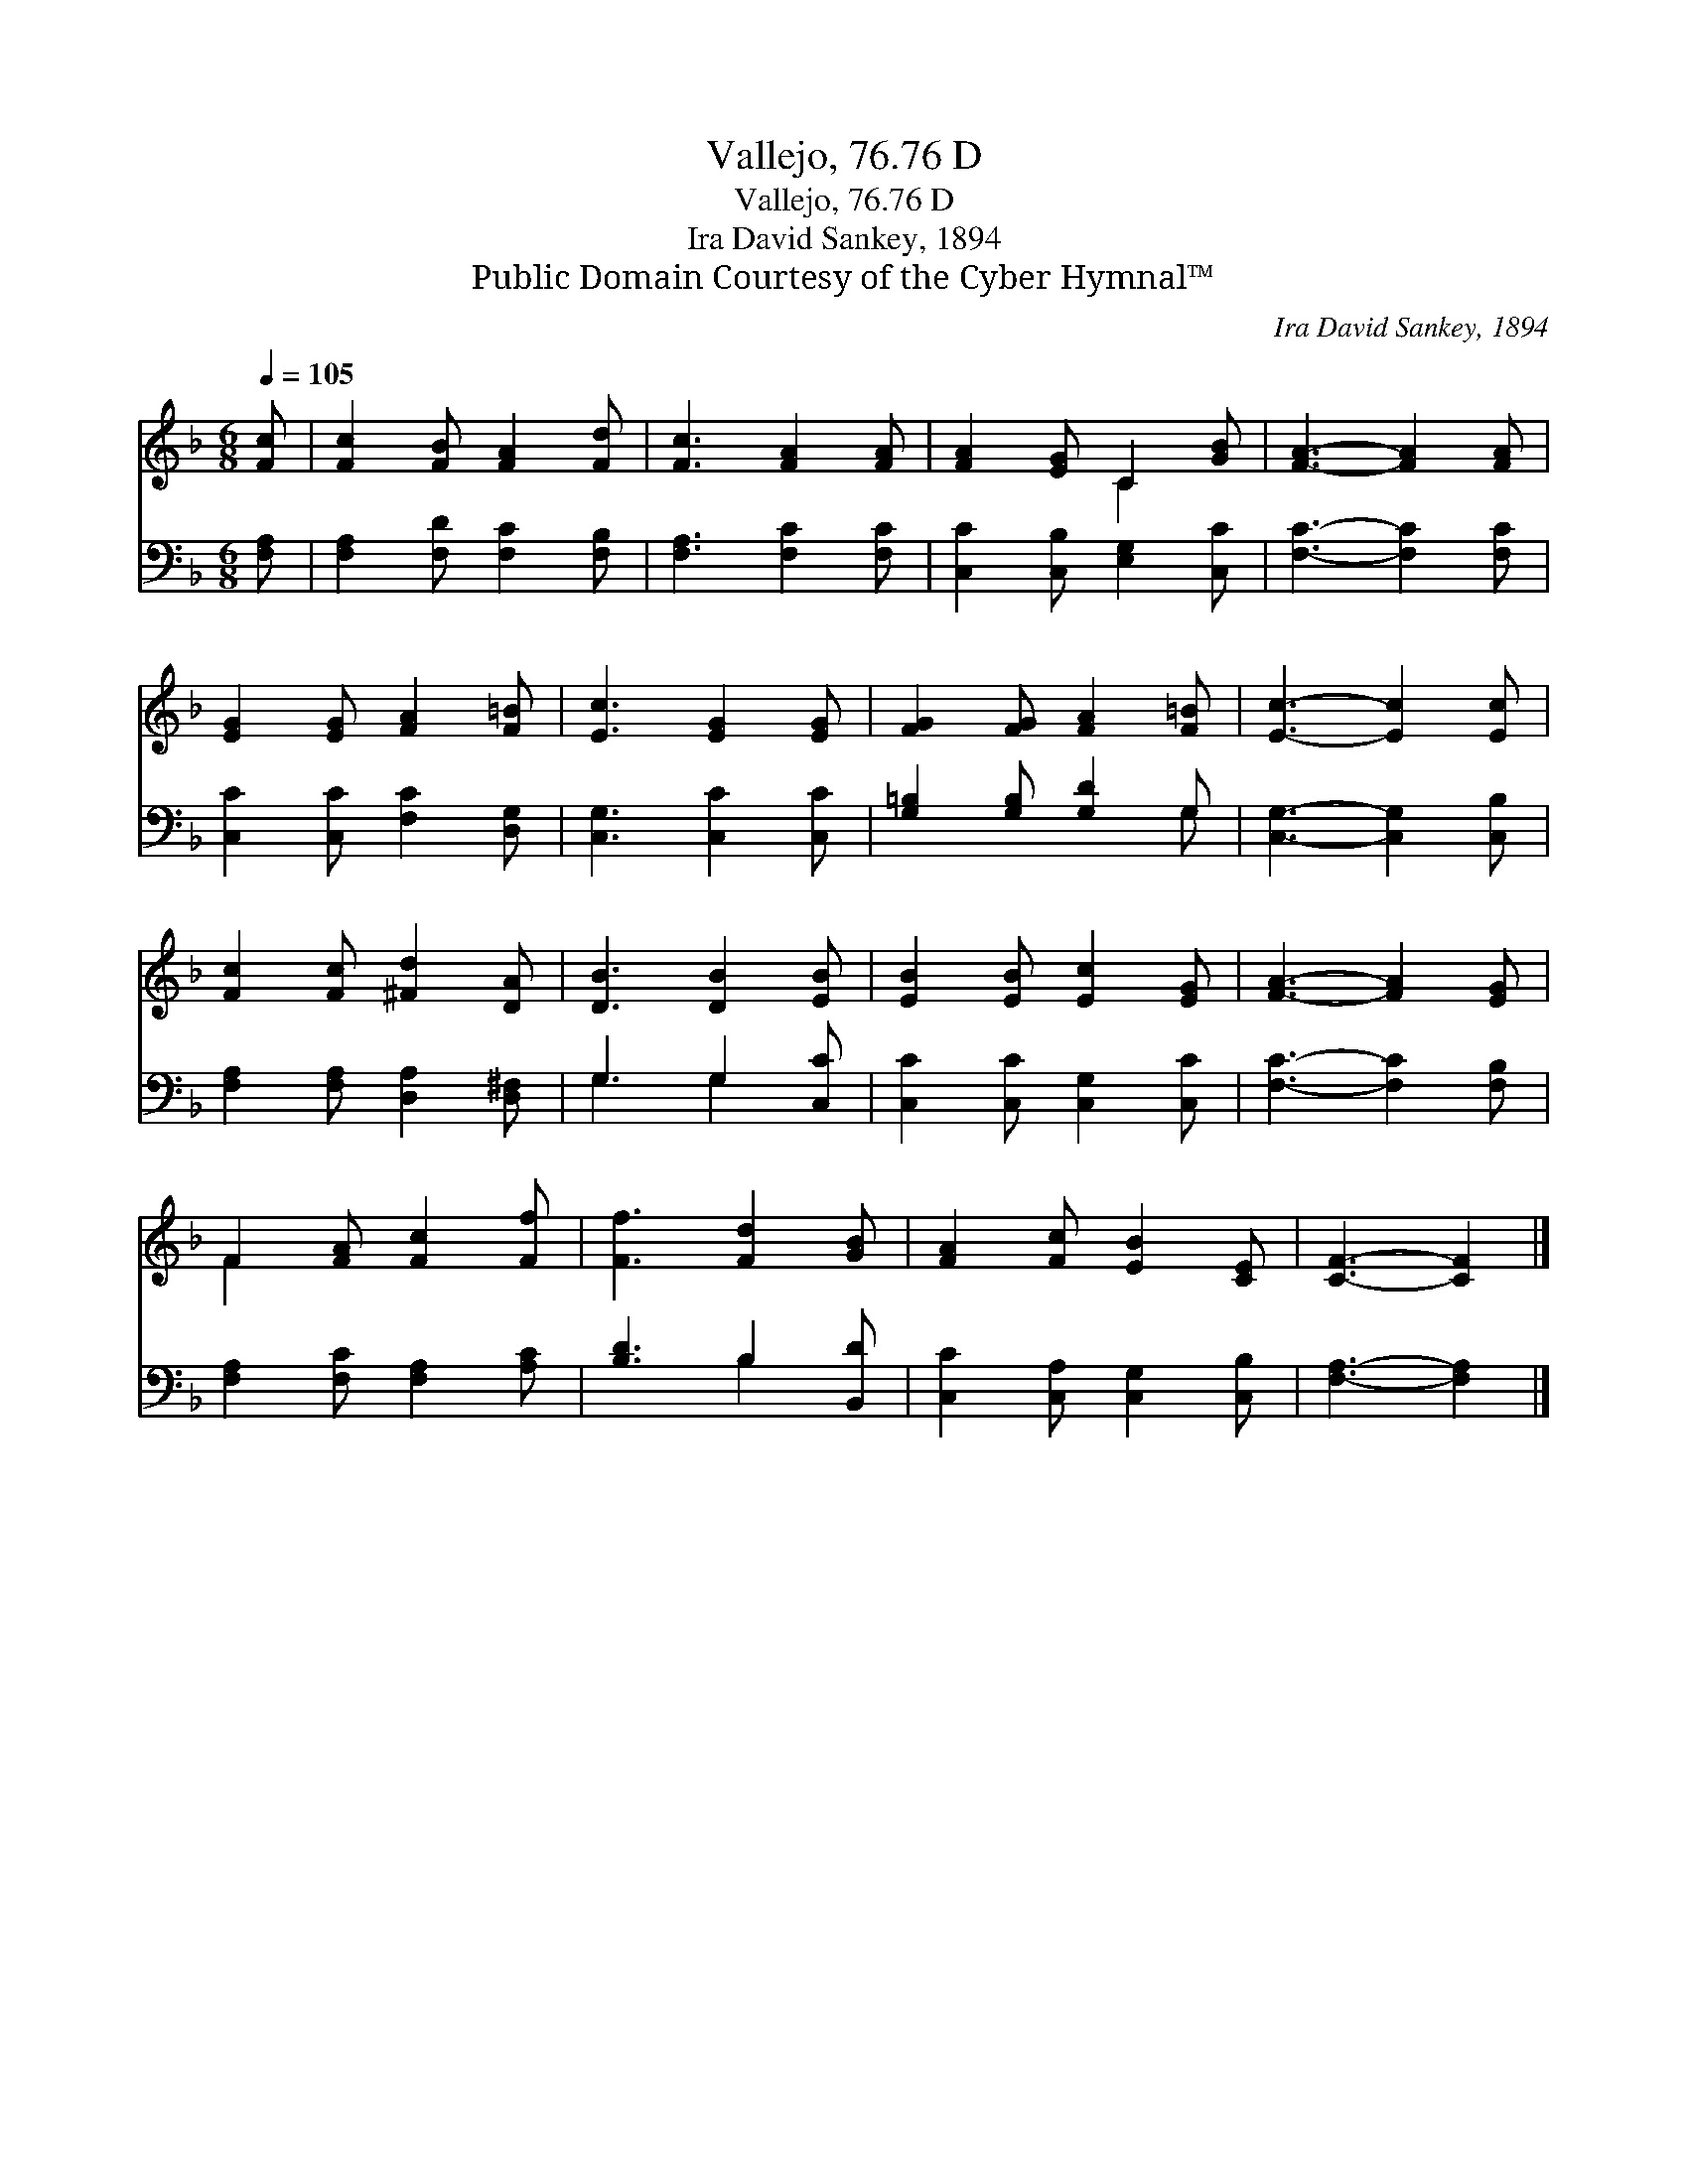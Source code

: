 X:1
T:Vallejo, 76.76 D
T:Vallejo, 76.76 D
T:Ira David Sankey, 1894
T:Public Domain Courtesy of the Cyber Hymnal™
C:Ira David Sankey, 1894
Z:Public Domain
Z:Courtesy of the Cyber Hymnal™
%%score ( 1 2 ) ( 3 4 )
L:1/8
Q:1/4=105
M:6/8
K:F
V:1 treble 
V:2 treble 
V:3 bass 
V:4 bass 
V:1
 [Fc] | [Fc]2 [FB] [FA]2 [Fd] | [Fc]3 [FA]2 [FA] | [FA]2 [EG] C2 [GB] | [FA]3- [FA]2 [FA] | %5
 [EG]2 [EG] [FA]2 [F=B] | [Ec]3 [EG]2 [EG] | [FG]2 [FG] [FA]2 [F=B] | [Ec]3- [Ec]2 [Ec] | %9
 [Fc]2 [Fc] [^Fd]2 [DA] | [DB]3 [DB]2 [EB] | [EB]2 [EB] [Ec]2 [EG] | [FA]3- [FA]2 [EG] | %13
 F2 [FA] [Fc]2 [Ff] | [Ff]3 [Fd]2 [GB] | [FA]2 [Fc] [EB]2 [CE] | [CF]3- [CF]2 |] %17
V:2
 x | x6 | x6 | x3 C2 x | x6 | x6 | x6 | x6 | x6 | x6 | x6 | x6 | x6 | F2 x4 | x6 | x6 | x5 |] %17
V:3
 [F,A,] | [F,A,]2 [F,D] [F,C]2 [F,B,] | [F,A,]3 [F,C]2 [F,C] | [C,C]2 [C,B,] [E,G,]2 [C,C] | %4
 [F,C]3- [F,C]2 [F,C] | [C,C]2 [C,C] [F,C]2 [D,G,] | [C,G,]3 [C,C]2 [C,C] | %7
 [G,=B,]2 [G,B,] [G,D]2 G, | [C,G,]3- [C,G,]2 [C,B,] | [F,A,]2 [F,A,] [D,A,]2 [D,^F,] | %10
 G,3 G,2 [C,C] | [C,C]2 [C,C] [C,G,]2 [C,C] | [F,C]3- [F,C]2 [F,B,] | [F,A,]2 [F,C] [F,A,]2 [A,C] | %14
 [B,D]3 B,2 [B,,D] | [C,C]2 [C,A,] [C,G,]2 [C,B,] | [F,A,]3- [F,A,]2 |] %17
V:4
 x | x6 | x6 | x6 | x6 | x6 | x6 | x5 G, | x6 | x6 | G,3 G,2 x | x6 | x6 | x6 | x3 B,2 x | x6 | %16
 x5 |] %17

